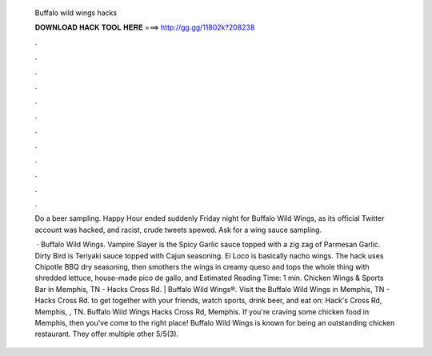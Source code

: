   Buffalo wild wings hacks
  
  
  
  𝐃𝐎𝐖𝐍𝐋𝐎𝐀𝐃 𝐇𝐀𝐂𝐊 𝐓𝐎𝐎𝐋 𝐇𝐄𝐑𝐄 ===> http://gg.gg/11802k?208238
  
  
  
  .
  
  
  
  .
  
  
  
  .
  
  
  
  .
  
  
  
  .
  
  
  
  .
  
  
  
  .
  
  
  
  .
  
  
  
  .
  
  
  
  .
  
  
  
  .
  
  
  
  .
  
  Do a beer sampling. Happy Hour ended suddenly Friday night for Buffalo Wild Wings, as its official Twitter account was hacked, and racist, crude tweets spewed. Ask for a wing sauce sampling.
  
   · Buffalo Wild Wings. Vampire Slayer is the Spicy Garlic sauce topped with a zig zag of Parmesan Garlic. Dirty Bird is Teriyaki sauce topped with Cajun seasoning. El Loco is basically nacho wings. The hack uses Chipotle BBQ dry seasoning, then smothers the wings in creamy queso and tops the whole thing with shredded lettuce, house-made pico de gallo, and Estimated Reading Time: 1 min. Chicken Wings & Sports Bar in Memphis, TN - Hacks Cross Rd. | Buffalo Wild Wings®. Visit the Buffalo Wild Wings in Memphis, TN - Hacks Cross Rd. to get together with your friends, watch sports, drink beer, and eat on: Hack's Cross Rd, Memphis, , TN. Buffalo Wild Wings Hacks Cross Rd, Memphis. If you're craving some chicken food in Memphis, then you've come to the right place! Buffalo Wild Wings is known for being an outstanding chicken restaurant. They offer multiple other 5/5(3).
